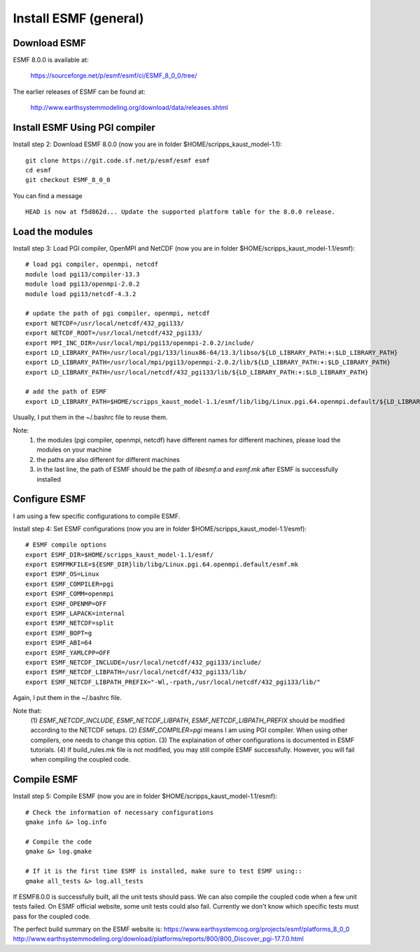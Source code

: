 ######################
Install ESMF (general)
######################

Download ESMF
=============

ESMF 8.0.0 is available at:

    https://sourceforge.net/p/esmf/esmf/ci/ESMF_8_0_0/tree/

The earlier releases of ESMF can be found at:

    http://www.earthsystemmodeling.org/download/data/releases.shtml

Install ESMF Using PGI compiler
===============================

Install step 2: Download ESMF 8.0.0 (now you are in folder $HOME/scripps_kaust_model-1.1)::

  git clone https://git.code.sf.net/p/esmf/esmf esmf
  cd esmf
  git checkout ESMF_8_0_0

You can find a message ::

  HEAD is now at f5d862d... Update the supported platform table for the 8.0.0 release.


Load the modules
================

Install step 3: Load PGI compiler, OpenMPI and NetCDF (now you are in folder
$HOME/scripps_kaust_model-1.1/esmf)::

  # load pgi compiler, openmpi, netcdf
  module load pgi13/compiler-13.3
  module load pgi13/openmpi-2.0.2
  module load pgi13/netcdf-4.3.2

  # update the path of pgi compiler, openmpi, netcdf
  export NETCDF=/usr/local/netcdf/432_pgi133/
  export NETCDF_ROOT=/usr/local/netcdf/432_pgi133/
  export MPI_INC_DIR=/usr/local/mpi/pgi13/openmpi-2.0.2/include/
  export LD_LIBRARY_PATH=/usr/local/pgi/133/linux86-64/13.3/libso/${LD_LIBRARY_PATH:+:$LD_LIBRARY_PATH}
  export LD_LIBRARY_PATH=/usr/local/mpi/pgi13/openmpi-2.0.2/lib/${LD_LIBRARY_PATH:+:$LD_LIBRARY_PATH}
  export LD_LIBRARY_PATH=/usr/local/netcdf/432_pgi133/lib/${LD_LIBRARY_PATH:+:$LD_LIBRARY_PATH}

  # add the path of ESMF
  export LD_LIBRARY_PATH=$HOME/scripps_kaust_model-1.1/esmf/lib/libg/Linux.pgi.64.openmpi.default/${LD_LIBRARY_PATH:+:$LD_LIBRARY_PATH}

Usually, I put them in the ~/.bashrc file to reuse them.

Note:
  (1) the modules (pgi compiler, openmpi, netcdf) have different names for different machines, please load the modules on your machine
  (2) the paths are also different for different machines
  (3) in the last line, the path of ESMF should be the path of *libesmf.a* and *esmf.mk* after ESMF is successfully installed

Configure ESMF
==============

I am using a few specific configurations to compile ESMF. 

Install step 4: Set ESMF configurations (now you are in folder
$HOME/scripps_kaust_model-1.1/esmf)::

  # ESMF compile options
  export ESMF_DIR=$HOME/scripps_kaust_model-1.1/esmf/
  export ESMFMKFILE=${ESMF_DIR}lib/libg/Linux.pgi.64.openmpi.default/esmf.mk
  export ESMF_OS=Linux
  export ESMF_COMPILER=pgi
  export ESMF_COMM=openmpi
  export ESMF_OPENMP=OFF
  export ESMF_LAPACK=internal
  export ESMF_NETCDF=split
  export ESMF_BOPT=g
  export ESMF_ABI=64
  export ESMF_YAMLCPP=OFF
  export ESMF_NETCDF_INCLUDE=/usr/local/netcdf/432_pgi133/include/
  export ESMF_NETCDF_LIBPATH=/usr/local/netcdf/432_pgi133/lib/
  export ESMF_NETCDF_LIBPATH_PREFIX="-Wl,-rpath,/usr/local/netcdf/432_pgi133/lib/"

Again, I put them in the ~/.bashrc file.

Note that:
  (1) *ESMF_NETCDF_INCLUDE*, *ESMF_NETCDF_LIBPATH*, *ESMF_NETCDF_LIBPATH_PREFIX* should be modified
  according to the NETCDF setups. 
  (2) *ESMF_COMPILER=pgi* means I am using PGI compiler. When using other compilers, one needs to
  change this option.
  (3) The explaination of other configurations is documented in ESMF tutorials.
  (4) If build_rules.mk file is not modified, you may still compile ESMF successfully. However, you
  will fail when compiling the coupled code.

Compile ESMF
============

Install step 5: Compile ESMF (now you are in folder
$HOME/scripps_kaust_model-1.1/esmf)::

    # Check the information of necessary configurations
    gmake info &> log.info

    # Compile the code
    gmake &> log.gmake

    # If it is the first time ESMF is installed, make sure to test ESMF using::
    gmake all_tests &> log.all_tests

If ESMF8.0.0 is successfully built, all the unit tests should pass. We can also compile the coupled
code when a few unit tests failed. On ESMF official website, some unit tests could also fail.
Currently we don't know which specific tests must pass for the coupled code.

The perfect build summary on the ESMF website is: 
https://www.earthsystemcog.org/projects/esmf/platforms_8_0_0
http://www.earthsystemmodeling.org/download/platforms/reports/800/800_Discover_pgi-17.7.0.html
